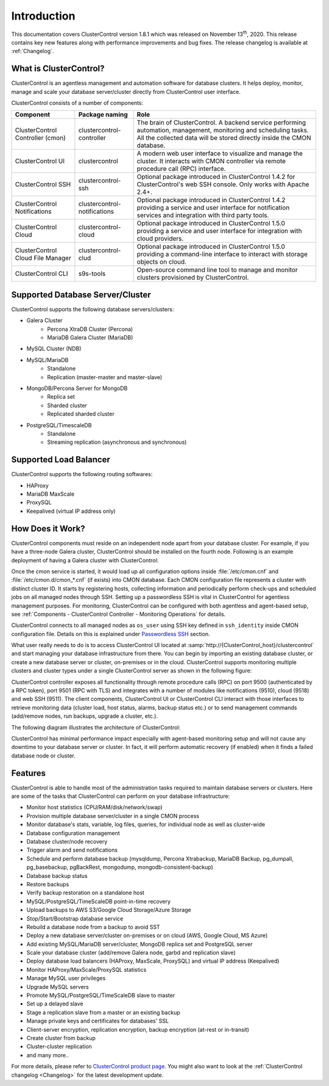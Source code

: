 .. _intro:

Introduction
============

This documentation covers ClusterControl version 1.8.1 which was released on November 13\ :sup:`th`\ , 2020. This release contains key new features along with performance improvements and bug fixes. The release changelog is available at :ref:`Changelog`.

What is ClusterControl? 
-----------------------

ClusterControl is an agentless management and automation software for database clusters. It helps deploy, monitor, manage and scale your database server/cluster directly from ClusterControl user interface.

ClusterControl consists of a number of components:

+------------------------------------+------------------------------+------------------------------------------------------------------------------------+
| Component                          | Package naming               | Role                                                                               |
+====================================+==============================+====================================================================================+
| ClusterControl Controller (cmon)   | clustercontrol-controller    | The brain of ClusterControl. A backend service performing automation, management,  |
|                                    |                              | monitoring and scheduling tasks. All the collected data will be stored directly    |
|                                    |                              | inside the CMON database.                                                          |
+------------------------------------+------------------------------+------------------------------------------------------------------------------------+
| ClusterControl UI                  | clustercontrol               | A modern web user interface to visualize and manage the cluster. It interacts with | 
|                                    |                              | CMON controller via remote procedure call (RPC) interface.                         |
+------------------------------------+------------------------------+------------------------------------------------------------------------------------+
| ClusterControl SSH                 | clustercontrol-ssh           | Optional package introduced in ClusterControl 1.4.2 for ClusterControl's           |
|                                    |                              | web SSH console. Only works with Apache 2.4+.                                      |
+------------------------------------+------------------------------+------------------------------------------------------------------------------------+
| ClusterControl Notifications       | clustercontrol-notifications | Optional package introduced in ClusterControl 1.4.2 providing a service and user   |
|                                    |                              | interface for notification services and integration with third party tools.        |
+------------------------------------+------------------------------+------------------------------------------------------------------------------------+
| ClusterControl Cloud               | clustercontrol-cloud         | Optional package introduced in ClusterControl 1.5.0 providing a service and user   |
|                                    |                              | interface for integration with cloud providers.                                    |
+------------------------------------+------------------------------+------------------------------------------------------------------------------------+
| ClusterControl Cloud File Manager  | clustercontrol-clud          | Optional package introduced in ClusterControl 1.5.0 providing a command-line       |
|                                    |                              | interface to interact with storage objects on cloud.                               |
+------------------------------------+------------------------------+------------------------------------------------------------------------------------+
| ClusterControl CLI                 | s9s-tools                    | Open-source command line tool to manage and monitor clusters provisioned by        |
|                                    |                              | ClusterControl.                                                                    |
+------------------------------------+------------------------------+------------------------------------------------------------------------------------+

.. seealso:: :ref:`ClusterControl Components <Components>`.

Supported Database Server/Cluster
---------------------------------

ClusterControl supports the following database servers/clusters:

- Galera Cluster
	- Percona XtraDB Cluster (Percona)
	- MariaDB Galera Cluster (MariaDB)
- MySQL Cluster (NDB)
- MySQL/MariaDB
	- Standalone
	- Replication (master-master and master-slave)
- MongoDB/Percona Server for MongoDB
	- Replica set
	- Sharded cluster
	- Replicated sharded cluster
- PostgreSQL/TimescaleDB
	- Standalone
	- Streaming replication (asynchronous and synchronous)
	
Supported Load Balancer
------------------------

ClusterControl supports the following routing softwares:

- HAProxy
- MariaDB MaxScale
- ProxySQL
- Keepalived (virtual IP address only)

How Does it Work?
-----------------

ClusterControl components must reside on an independent node apart from your database cluster. For example, if you have a three-node Galera cluster, ClusterControl should be installed on the fourth node. Following is an example deployment of having a Galera cluster with ClusterControl:

.. image:: img/cc_deploy.png
   :alt: Example deployment
   :align: center

Once the cmon service is started, it would load up all configuration options inside :file:`/etc/cmon.cnf` and :file:`/etc/cmon.d/cmon_*.cnf` (if exists) into CMON database. Each CMON configuration file represents a cluster with distinct cluster ID. It starts by registering hosts, collecting information and periodically perform check-ups and scheduled jobs on all managed nodes through SSH. Setting up a passwordless SSH is vital in ClusterControl for agentless management purposes. For monitoring, ClusterControl can be configured with both agentless and agent-based setup, see :ref:`Components - ClusterControl Controller - Monitoring Operations` for details.

ClusterControl connects to all managed nodes as ``os_user`` using SSH key defined in ``ssh_identity`` inside CMON configuration file. Details on this is explained under `Passwordless SSH <requirements.html#passwordless-ssh>`_ section.

What user really needs to do is to access ClusterControl UI located at :samp:`http://{ClusterControl_host}/clustercontrol` and start managing your database infrastructure from there. You can begin by importing an existing database cluster, or create a new database server or cluster, on-premises or in the cloud. ClusterControl supports monitoring multiple clusters and cluster types under a single ClusterControl server as shown in the following figure:

.. image:: img/cc_deploy_multiple2.png
   :alt: Example multiple cluster deployment
   :align: center

ClusterControl controller exposes all functionality through remote procedure calls (RPC) on port 9500 (authenticated by a RPC token), port 9501 (RPC with TLS) and integrates with a number of modules like notifications (9510), cloud (9518) and web SSH (9511). The client components, ClusterControl UI or ClusterControl CLI interact with those interfaces to retrieve monitoring data (cluster load, host status, alarms, backup status etc.) or to send management commands (add/remove nodes, run backups, upgrade a cluster, etc.). 

The following diagram illustrates the architecture of ClusterControl:

.. image:: img/cc_arch2.png
   :alt: ClusterControl architecture
   :align: center

ClusterControl has minimal performance impact especially with agent-based monitoring setup and will not cause any downtime to your database server or cluster. In fact, it will perform automatic recovery (if enabled) when it finds a failed database node or cluster.

Features
--------

ClusterControl is able to handle most of the administration tasks required to maintain database servers or clusters. Here are some of the tasks that ClusterControl can perform on your database infrastructure:

* Monitor host statistics (CPU/RAM/disk/network/swap)
* Provision multiple database server/cluster in a single CMON process
* Monitor database's stats, variable, log files, queries, for individual node as well as cluster-wide
* Database configuration management
* Database cluster/node recovery
* Trigger alarm and send notifications
* Schedule and perform database backup (mysqldump, Percona Xtrabackup, MariaDB Backup, pg_dumpall, pg_basebackup, pgBackRest, mongodump, mongodb-consistent-backup)
* Database backup status
* Restore backups
* Verify backup restoration on a standalone host
* MySQL/PostgreSQL/TimeScaleDB point-in-time recovery
* Upload backups to AWS S3/Google Cloud Storage/Azure Storage
* Stop/Start/Bootstrap database service
* Rebuild a database node from a backup to avoid SST
* Deploy a new database server/cluster on-premises or on cloud (AWS, Google Cloud, MS Azure)
* Add existing MySQL/MariaDB server/cluster, MongoDB replica set and PostgreSQL server
* Scale your database cluster (add/remove Galera node, garbd and replication slave)
* Deploy database load balancers (HAProxy, MaxScale, ProxySQL) and virtual IP address (Keepalived)
* Monitor HAProxy/MaxScale/ProxySQL statistics
* Manage MySQL user privileges
* Upgrade MySQL servers
* Promote MySQL/PostgreSQL/TimeScaleDB slave to master
* Set up a delayed slave
* Stage a replication slave from a master or an existing backup
* Manage private keys and certificates for databases' SSL
* Client-server encryption, replication encryption, backup encryption (at-rest or in-transit)
* Create cluster from backup
* Cluster-cluster replication
* and many more..

For more details, please refer to `ClusterControl product page <http://severalnines.com/product/clustercontrol>`_. You might also want to look at the :ref:`ClusterControl changelog <Changelog>` for the latest development update.

